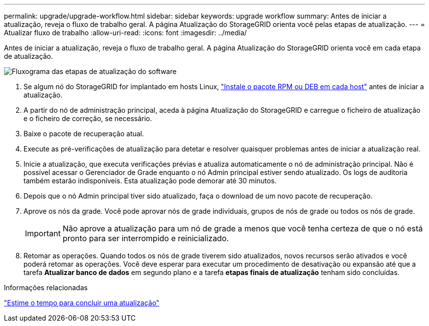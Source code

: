 ---
permalink: upgrade/upgrade-workflow.html 
sidebar: sidebar 
keywords: upgrade workflow 
summary: Antes de iniciar a atualização, reveja o fluxo de trabalho geral. A página Atualização do StorageGRID orienta você pelas etapas de atualização. 
---
= Atualizar fluxo de trabalho
:allow-uri-read: 
:icons: font
:imagesdir: ../media/


[role="lead"]
Antes de iniciar a atualização, reveja o fluxo de trabalho geral. A página Atualização do StorageGRID orienta você em cada etapa de atualização.

image::../media/upgrade_workflow.png[Fluxograma das etapas de atualização do software]

. Se algum nó do StorageGRID for implantado em hosts Linux, link:linux-installing-rpm-or-deb-package-on-all-hosts.html["Instale o pacote RPM ou DEB em cada host"] antes de iniciar a atualização.
. A partir do nó de administração principal, aceda à página Atualização do StorageGRID e carregue o ficheiro de atualização e o ficheiro de correção, se necessário.
. Baixe o pacote de recuperação atual.
. Execute as pré-verificações de atualização para detetar e resolver quaisquer problemas antes de iniciar a atualização real.
. Inicie a atualização, que executa verificações prévias e atualiza automaticamente o nó de administração principal. Não é possível acessar o Gerenciador de Grade enquanto o nó Admin principal estiver sendo atualizado. Os logs de auditoria também estarão indisponíveis. Esta atualização pode demorar até 30 minutos.
. Depois que o nó Admin principal tiver sido atualizado, faça o download de um novo pacote de recuperação.
. Aprove os nós da grade. Você pode aprovar nós de grade individuais, grupos de nós de grade ou todos os nós de grade.
+

IMPORTANT: Não aprove a atualização para um nó de grade a menos que você tenha certeza de que o nó está pronto para ser interrompido e reinicializado.

. Retomar as operações. Quando todos os nós de grade tiverem sido atualizados, novos recursos serão ativados e você poderá retomar as operações. Você deve esperar para executar um procedimento de desativação ou expansão até que a tarefa *Atualizar banco de dados* em segundo plano e a tarefa *etapas finais de atualização* tenham sido concluídas.


.Informações relacionadas
link:estimating-time-to-complete-upgrade.html["Estime o tempo para concluir uma atualização"]

